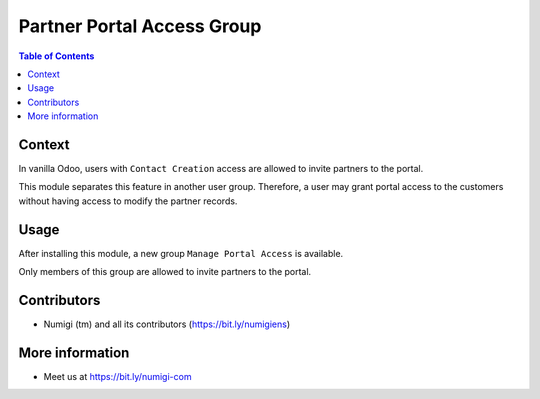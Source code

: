 Partner Portal Access Group
===========================

.. contents:: Table of Contents

Context
-------
In vanilla Odoo, users with ``Contact Creation`` access are allowed to invite partners to the portal.

.. image:: static/description/user_contact_creation_group.png

.. image:: static/description/grant_portal_access_action.png

.. image:: static/description/grant_portal_access_wizard.png

This module separates this feature in another user group.
Therefore, a user may grant portal access to the customers without having access to modify the partner records.

Usage
-----
After installing this module, a new group ``Manage Portal Access`` is available.

.. image:: static/description/user_portal_access_group.png

Only members of this group are allowed to invite partners to the portal.

Contributors
------------
* Numigi (tm) and all its contributors (https://bit.ly/numigiens)

More information
----------------
* Meet us at https://bit.ly/numigi-com
